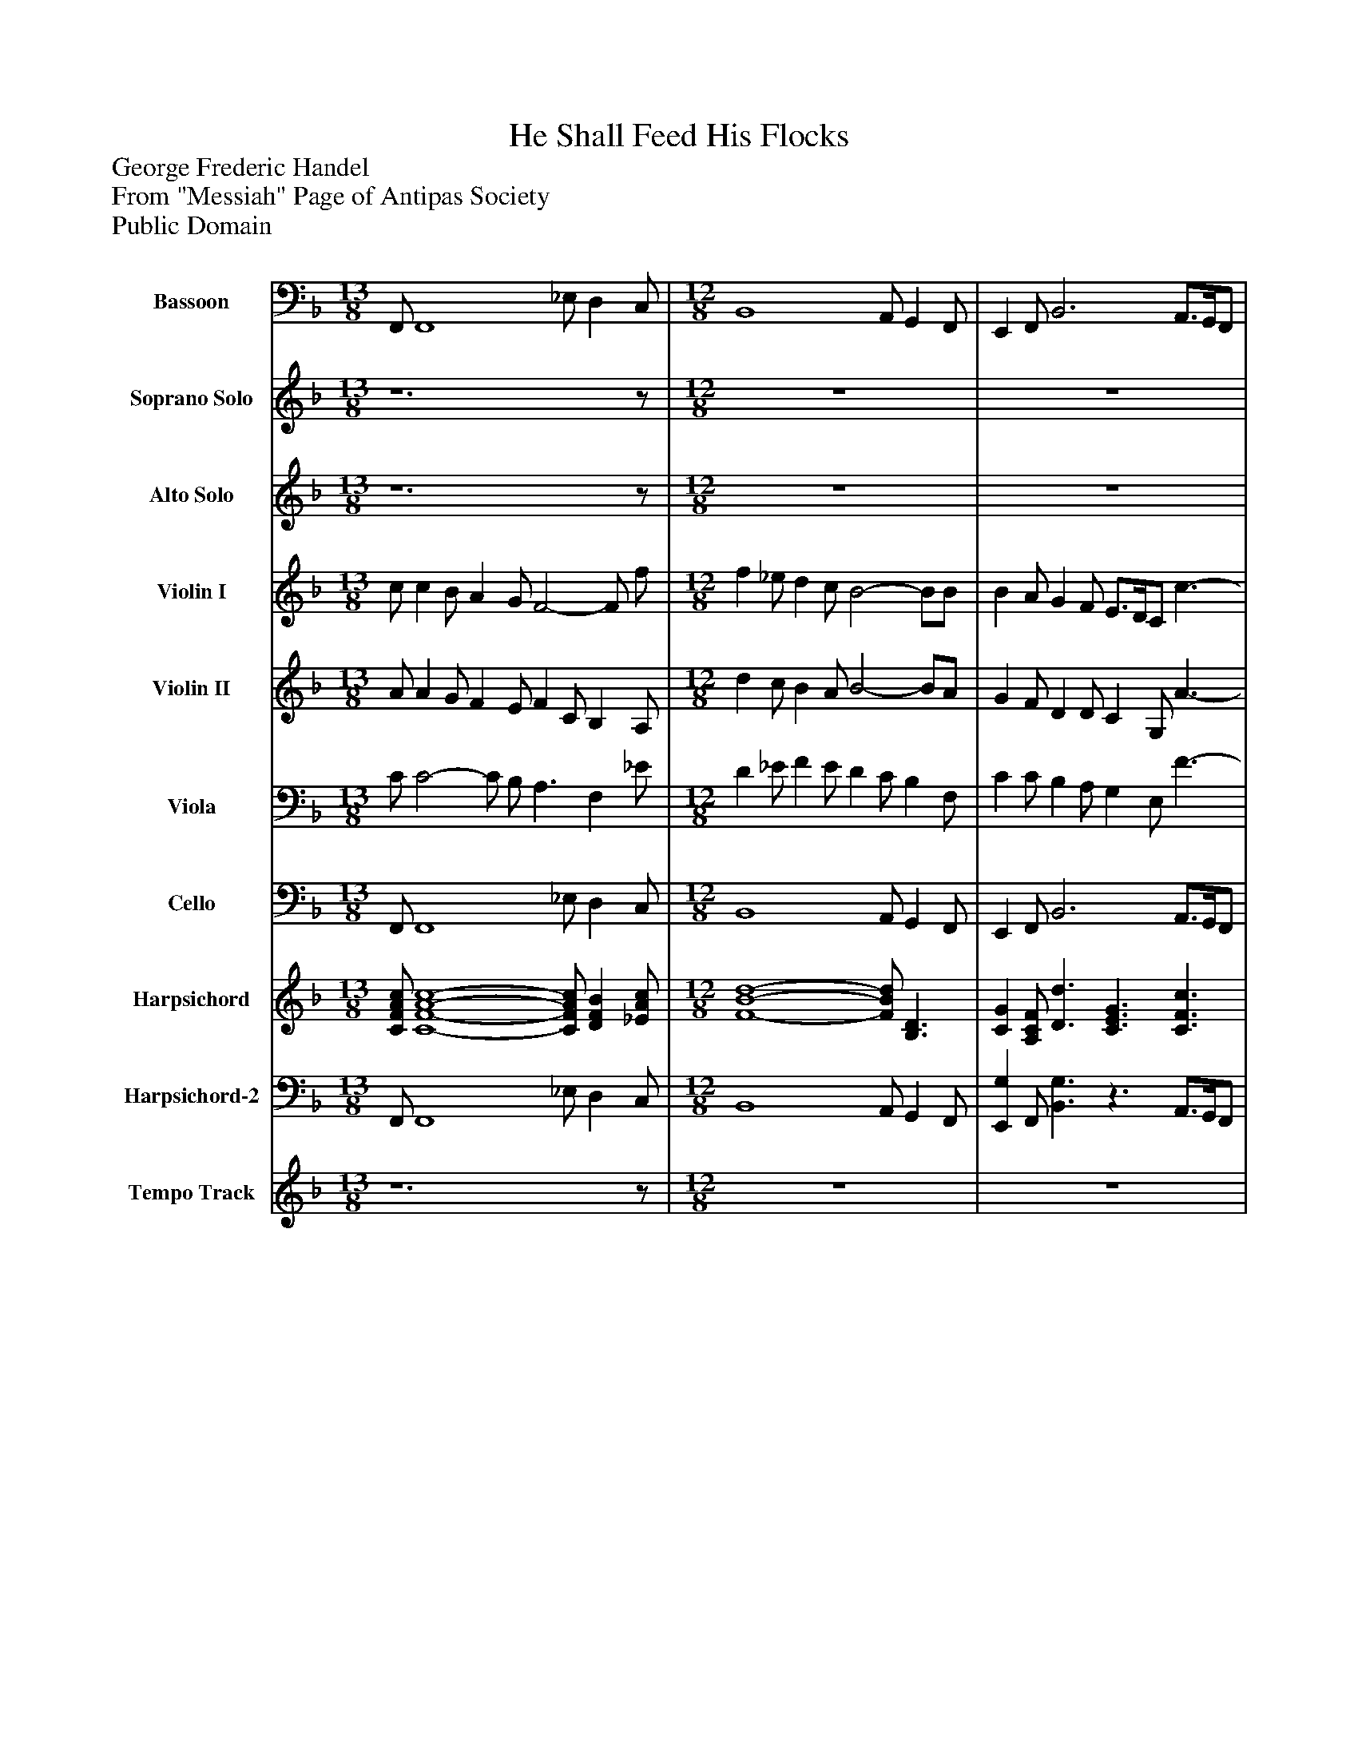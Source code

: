 %%abc-creator mxml2abc 1.4
%%abc-version 2.0
%%continueall true
%%titletrim true
%%titleformat A-1 T C1, Z-1, S-1
X: 0
T: He Shall Feed His Flocks
Z: George Frederic Handel
Z: From "Messiah" Page of Antipas Society
Z: Public Domain
L: 1/4
M: 13/8
V: P1 name="Bassoon"
%%MIDI program 1 70
V: P2 name="Soprano Solo"
%%MIDI program 2 73
V: P3 name="Alto Solo"
%%MIDI program 3 73
V: P4 name="Violin I"
%%MIDI program 4 48
V: P5 name="Violin II"
%%MIDI program 5 48
V: P6 name="Viola"
%%MIDI program 6 48
V: P7 name="Cello"
%%MIDI program 7 48
V: P8 name="Harpsichord"
%%MIDI program 8 6
V: P9 name="Harpsichord-2"
%%MIDI program 9 6
V: P10 name="Tempo Track"
%%MIDI program 10 -1
K: F
[V: P1]  F,,/ F,,4 _E,/ D, C,/ | [M: 12/8]  B,,4 A,,/ G,, F,,/ | E,, F,,/ B,,3 A,,3/4G,,/4F,,/ | C,3/ C,,3/ F,,3 | z6 | z6 | z6 | z6 | z6 | z6 | z6 | z6 | z6 | z6 | z6 | z6 | z6 | z6 | z6 | z6 | z6 | z6 |z3 F, _E,/ D, C,/ | B,,4 A,,/ G,, F,,/ | B,, D,/ C, C,,/ F,,3 [K: Bb]  | z6 | z6 | z6 | z6 | z6 | z6 | z6 | z6 | z6 | z6 | z6 | z6 | z6 | z6 | z6 | z6 | z6 | z6 | z6 | z6 | z6 | z6 | z6 | z6 | z6 | z6 |z3 B,,3- | B,,4 _A,/ G, F,/ | E,4 D,/ C, B,,/ | A,, B,,/ E,3 D,3/4C,/4B,,/ | F,3/ F,,3/ B,,3|]
[V: P2]  z6z/ | [M: 12/8]  z6 | z6 | z6 | z6 | z6 | z6 | z6 | z6 | z6 | z6 | z6 | z6 | z6 | z6 | z6 | z6 | z6 | z6 | z6 | z6 | z6 | z6 | z6 | z4z/z f/ [K: Bb]  | f e/ d c/ B2- B/A/ | B c/ d3/4e/4f/ F3/z f/ | f e/ d c/ B2- B/B/ | g f/ =e/d/c/ B/4A/4 B- B c/ | A/G/B/ A/B/G/ F3 | z4z/z f/ | f e/ d c/ B2- B/A/ | B c/ d3/4e/4f/ F3/z f/ | f e/ d c/ B3/z B/ | g f/ =e/d/c/ B/4A/4 B- B c/ | A/G/B/ A/B/G/ F3 | z6 | f e/ d c/ =B3/ c d/ | e3/ d/8e/8d/8e/8d/8e/8d/8e/8c/ c3/z c/ | G _G/ =G A/ B A/ B c/ | d c/ d e/ f2- f/f/ | c B/ c d/ e2- e/e/ | d3/ c B/ A B/z e/ | d3/ c B/ B3 | z6 | f e/ d c/ =B3/ c d/ | e3/ d/8e/8d/8e/8d/8e/8d/8e/8c/ c3/z c/ | G _G/ =G A/ B A/ B c/ | d c/ d e/ f2- f/f/ | c B/ c d/ e2- e/e/ | d3/ c B/ f2- f/g/ | d3/ c/8d/8c/8d/8c/8d/8c/8d/8B/ B3 | z6 | z6 | z6 | z6|]
[V: P3]  z6z/ | [M: 12/8]  z6 | z6 | z4z/z c/ | c B/ A G/ F3/ C E/ | F G/ A3/4B/4c/ C3/z c/ | c B/ A G/ F E/ F F/ | d c/ =B/A/G/ F3 | E/D/F/ E3/4F/4D/ C3 | z4z/z c/ | c B/ A G/ F3/ C E/ | F G/ A3/4B/4c/ C3/z c/ | c B/ A G/ F E/ F F/ | d c/ =B/A/G/ F3 | E/D/F/ E3/4F/4D/ C3 | z4z/z c/ | c B/ A G/ _G3/ =G3/ | A B/ B A/ G3/z G/ | D _D/ =D E/ F E/ F G/ | A G/ A B/ c2- c/c/ | G F/ G A/ B2- B/B/ | A3/4B/4A/ G F/ E3/4D/4C/ c B/ | A3/ G/8A/8G/8A/8G/8A/8G/8A/8F/ F3 | z6 | z4 [K: Bb]  | z6 | z6 | z6 | z6 | z6 | z6 | z6 | z6 | z6 | z6 | z6 | z6 | z6 | z6 | z6 | z6 | z6 | z6 | z6 | z6 | z6 | z6 | z6 | z6 | z6 | z6 | z6 | z6 | z6 | z6 | z6|]
[V: P4]  c/ c B/ A G/ F2- F/ f/ | [M: 12/8]  f _e/ d c/ B2- B/B/ | B A/ G F/ E3/4D/4C/ c3/- | c3/4B/4A/ B3/4A/4G/ F3- | F2 F/C/ C B,/ A, G,/ | A, C/ F3/4G/4A/ G F/ E G/ | A G/ F E/ D2- D/C/ | =B, C/ D E/ D C/ D B,/ | G c/ C3/4D/4=B,/ E D/ C c/ | c B/ A G/ F2- F/E/ | F D/ C B,/ A, B,/ A, G,/ | A, C/ F3/4G/4A/ G F/ E G/ | A G/ F E/ D2- D/C/ | =B, C/ D E/ D C/ D B,/ | G c/ C3/4D/4=B,/ E D/ C c/ | c B/ A G/ _G3- | _G D/ C B,/ A,3/ =G3/ | _G =G/ G _G/ =G C/ B, A,/ | B, A,/ B, B,/ A,3/ D C/ | C2- C/E/ F E/ F3/4G/F/4 | E D/ E F/ G E/ g3/4f/4e/ | f c/ d G/ G3/ F3/- | F3/ E3/ F2- F/f/ | f _e/ d c/ B2- B/A/ | G3/4A/4F/ A G/ F2- F/f/ [K: Bb]  | f e/ d c/ B2- B/A/ | B c/ d3/4e/4f/ F3/z f/ | f e/ d c/ B2- B/B/ | g f/ =e/d/c/ B/4A/4 B- B c/ | A/G/B/ A/B/G/ F2- F/f/ | f e/ d c/ B2- B/d/ | d c/ B A/ B2- B/A/ | B c/ d3/4e/4f/ F3/z f/ | f e/ d c/ B3/z B/ | g f/ =e/d/c/ B/4A/4 B- B c/ | A/G/B/ A/B/G/ F3 | f e/ d c/ =B c/ d e/ | f e/ d c/ =B3/ c d/ | e3/ d c/ c2- c/c/ | G _G/ =G A/ B A/ B c/ | d c/ d e/ f2- f/f/ | c B/ c d/ e2- e/e/ | d3/ c B/ A B/z e/ | d3/ c B/ B c/ d e/ | f e/ d c/ =B c/ d e/ | f e/ d c/ =B3/ c d/ | e3/ d/8e/8d/8e/8d/8e/8d/8e/8c/ c3/z c/ | G _G/ =G A/ B A/ B c/ | d c/ d e/ f2- f/f/ | c B/ c d/ e2- e/e/ | d3/ c B/ f2- f/g/ | d3/ c/8d/8c/8d/8c/8d/8c/8d/8B/ B2- B/f/ | f e/ d c/ B2- B/b/ | b _a/ g f/ e2- e/e/ | e d/ c B/ A3/4G/4F/ f3/- | f3/4e/4d/ e3/4d/4c/ B3|]
[V: P5]  A/ A G/ F E/ F C/ B, A,/ | [M: 12/8]  d c/ B A/ B2- B/A/ | G F/ D D/ C G,/ A3/- | A3/4G/4F/ G3/4F/4E/ F2- F/A/ | A G/ F E/ F2- F/C/ | F G/ A3/4B/4c/ C2- C/c/ | c B/ A G/ F E/ F F/ | d c/ =B/A/G/ F3 | E/D/F/ E3/4F/4D/ C2- C/B,/ | A, D/ C B,/ A, B,/ A, c/ | c B/ A G/ F3/ C E/ | F G/ A3/4B/4c/ C2- C/c/ | c B/ A G/ F E/ F F/ | d c/ =B/A/G/ F3 | E/D/F/ E3/4F/4D/ C3/ G, E/ | A G/ _G E/ D2- D/c/ | c B/ A G/ _G3/ =G3/ | A B/ B A/ G2- G/G/ | D _D/ =D E/ F E/ F G/ | A G/ A B/ c2- c/c/ | G F/ G A/ B2- B/B/ | A3/4B/4A/ G F/ E3/4D/4C/ c B/ | A3/ G F/ F C/ F A/ | d c/ B A/ B D/ E3/ | D F/ F E/ F D/ C d/ [K: Bb]  | d c/ B A/ B G/ F E/ | F A/ B3/4c/4d/ c B/ c c/ | d c/ B A/ B A/ G F/ | =E F/ G A/ G2- G/G/ | F F/ F =E/ A G/ F A/ | d c/ B A/ B G/ F f/ | f e/ d c/ B G/ F E/ | D F/ F d/ c B/ A c/ | d c/ B A/ G2- G/F/ | =E F/ G A/ G F/ G E/ | c f/ F3/4G/4=E/ c B/ A G/ | F3 G A/ =B c/ | d c/ =B G/ G F/ E D/ | C3/ =B,3/ G F/ E D/ | E D/ E E/ D3/ G F/ | F2- F/A/ B A/ B3/4c/4B/ | A G/ A B/ c A/ c3/4B/4A/ | B F/ G C/ C D/z B/ | B3/ A3/ F A/ B c/ | d3/ F3/ G A/ =B c/ | d G/ F E/ D3/ G =B/ | c3/ =B3/ G F/ E D/ | E D/ E E/ D3/ G F/ | F2- F/A/ B A/ B3/4c/4B/ | A G/ A B/ c A/ c3/4B/4A/ | B F/ G C/ A3/ B3/- | B3/ A3/ B G/ F E/ | D C/ B, E/ D F/ E D/ | G c/ B _A/ G B/ =A B/ | c F/ G3/ F c/ d3/- | d3/4c/4B/ c3/4B/4A/ B3|]
[V: P6]  C/ C2- C/ B,/ A,3/ F, _E/ | [M: 12/8]  D _E/ F E/ D C/ B, F,/ | C C/ B, A,/ G, E,/ F3/- | F C/ C B,/ A,2- A,/F/ | C2- C/B,/ A, G,/ F, E,/ | C E/ C F/ C3/ G E/ | F E/ C B,/ A,3/ G, C/ | D A,/ =B, C/ B, C/ G, G,/ | G, F,/ G, G,/ G,3/ F E/ | F3/ F,3/ F D/ C B,/ | A, F,/ F E/ F D/ A, B,/ | C E/ C F/ C3/ G E/ | F E/ C B,/ A,3/ G, C/ | D A,/ =B, C/ B, C/ G, G,/ | G, F,/ G, G,/ G, F,/ E, A,/ | _G, =G,/ A,/B,/C/ A,2- A,/A,/ | A, B,/ _G, D/ D3/ D3/ | C B,/ D C/ B, _E/ D C/ | B,2- B,/G,/ F, _D,/ =D, E,/ | F, E,/ F, G,/ A, G,/ A, B,/ | C6- | C3/ B,3/ C3/4D/4E/ C D/ | C3/ B,3/ A,3/ B, C/ | D _E/ F E/ D C/ B, C/ | B, B,/ C B,/ A, B,/ A, B/ [K: Bb]  | B E/ F E/ D E/ D C/ | D F/ F F/ F G/ A A/ | B3/ F3/ D D/ =E F/ | G3/ C3/ =E2- E/E/ | C D/ C C/ C C/ D E/ | F2- F/E/ D E/ D B,/ | B3/ F E/ D E/ D C/ | B, A,/ B, F/ F G/ C A/ | B A/ F E/ D3/ C F/ | G D/ =E F/ E F/ C G/ | F D/ C B,/ A,3/ F E/ | D3/ _A3/ D C/ =B, G,/ | =B G/ F E/ D3/ G B,/ | G3/ F3/ E _A/ G F/ | E2- E/C/ B, _G,/ =G, A,/ | B, A,/ B, C/ D C/ D E/ | F6 | F3/ E3/ F3/ B E/ | F3/ E3/ D F/ F F/ | B3/ D3/ D3/ G3/ | =B, C/ D G,/ G F/ E D/ | G,3/ F3/ E _A/ G F/ | E2- E/C/ B, _G,/ =G, A,/ | B, A,/ B, C/ D C/ D E/ | F6 | F3/ E G/ C3/ D B,/ | F3/ E3/ D E/ D A,/ | B, A,/ F A/ F D/ B, _A/ | G E/ B, D/ B F/ E G/ | F F/ E D/ C A/ B3/- | B F/ A E/ D3|]
[V: P7]  F,,/ F,,4 _E,/ D, C,/ | [M: 12/8]  B,,4 A,,/ G,, F,,/ | E,, F,,/ B,,3 A,,3/4G,,/4F,,/ | C,3/ C,,3/ F,,3- | F,,6 | F,,2 F,,/F,/ E, D,/ C, B,,/ | A,,3/ C,3/ D, C,/ =B,, A,,/ | G,,4 A,,/ =B,, G,,/ | C,/=B,,/A,,/ G,, G,/ C, _B,,/ A,, G,,/ | F,,6- | F,,6 | F,,2 F,,/F,/ E, D,/ C, B,,/ | A,,3/ C,3/ D, C,/ =B,, A,,/ | G,,4 A,,/ =B,, G,,/ | C,/=B,,/A,,/ G,, G,,/ C,,3 | D,,6- | D,,6 | D,,3 G,,3- | G,,2 G,,/G,,/ D, _D,/ =D, E,/ | F, E,/ F, G,/ A, G,/ A, B,/ | C6 | F,3/ B,,3 A,, B,,/ | C,3/ C,,3/ F, _E,/ D, C,/ | B,,4 A,,/ G,, F,,/ | B,, D,/ C, C,,/ F,,3 [K: Bb]  | B,,6- | B,,2 B,,/B,/ A, G,/ F, E,/ | D,3/ F,3/ G, F,/ =E, D,/ | C,6 | F, B,,/ C, C,,/ F, E,/ D, C,/ | B,,6- | B,,6 | B,,2 B,,/B,/ A, G,/ F, E,/ | D,3/ F,3/ G, F,/ =E, D,/ | C,6 | F, B,,/ C,3/ F,3 | _A,,3 G,,3- | G,,6 | G,,3 C,3- | C,2 C,/C,/ G, _G,/ =G, A,/ | B, A,/ B, C/ D C/ D E/ | F6 | B,3/ E,2- E,/D,/ D, G,/ | F,3/ F,,3/ B,,3 | _A,,3 G,,3- | G,,6 | G,,3 C,3- | C,2 C,/C,/ G, _G,/ =G, A,/ | B, A,/ B, C/ D C/ D E/ | F6 | B,3/ E,3 D, E,/ | F,3/ F,,3/ B,,3- | B,,4 _A,/ G, F,/ | E,4 D,/ C, B,,/ | A,, B,,/ E,3 D,3/4C,/4B,,/ | F,3/ F,,3/ B,,3|]
[V: P8]  [C/F/A/c/] [C4-F4-A4-c4-] [C/F/A/c/] [DFB] [_E/A/c/] | [M: 12/8]  [F4-B4-d4-] [F/B/d/] [B,3/D3/] | [CG] [A,/C/F/] [D3/d3/] [C3/E3/G3/] [C3/F3/c3/] | [C3/F3/A3/] [B,3/E3/G3/] [A,3-C3-F3-] | [A,3C3F3] [A,3C3] | [C3/F3/A3/] [A3/c3/f3/] [CGc] F/ [C3/E3/G3/] | [C3/F3/A3/] [A,CF] E/ [A,F] E/ [Dd] c/ | [D3G3=B3] [DGBd] C/ D [D/G/B/] | [C/E/G/]D/[C/F/A/] [EGc] [D/G/=B/] [E3/G3/c3/] [CF] [_B,/E/G/] | [C3F3A3] [F2-A2-c2-] [F/A/c/][E/G/] | [C3F3A3] [A,3C3] | [C3/F3/A3/] [A3/c3/f3/] [CGc] F/ [C3/E3/G3/] | [C3/F3/A3/] [A,CF] E/ [A,F] E/ [Dd] c/ | [D3G3=B3] [DGBd] C/ D [D/G/B/] | [C/E/G/]D/[C/F/A/] [EGc] [D/G/=B/] [E3G3c3] | [D6_G6A6c6] | [A,3/D3/_G3/] [D3/F3/A3/] [F3/A3/d3/] [D3/=G3/B3/] | [C3/_G3/A3/] [B,D=G] [A,/F/] [B,3D3G3] | [B,3/D3/] [D3/G3/B3/] [D3/F3/A3/] [F3/A3/d3/] | [F3/A3/c3/] [C3/F3/A3/] [A,3/C3/F3/c3/] [A,Acf] B,/ | [C3E3G3c3] [G3c3e3] | [A3/c3/f3/] [G3/B3/d3/] [E3/G3/c3/] [F3/c3/f3/] | [F3/A3/c3/] [E3/G3/B3/] [C3/F3/A3/] [DFB] [_E/A/c/] | [F3B3d3] [B,3/D3/F3/] [B,EB] [C/F/A/] | [DG] B,/ [A,CF] [C/E/] [A,3C3F3] [K: Bb]  | [B,3D3F3] [B,3D3] | [B,3/D3/F3/] [DFB] B,/ [A,Fcf] B/ [F3/A3/c3/] | [F3/B3/d3/] [DFB] [C/A/] [B,DB] A/ [CGg] f/ | [G3c3=e3] [G2-c2-e2-g2-] [G/c/e/g/][G/c/e/] | [F/A/c/]G/[F/B/d/] [FAf] [G/c/=e/] [A3c3f3] | [F3B3d3f3] [F3B3d3] | [D3F3B3] [B,3D3] | [B,3/D3/F3/] [DFB] B,/ [A,Fcf] B/ [F3/A3/c3/] | [F3/B3/d3/] [DFB] [C/A/] [B,DB] A/ [CGg] f/ | [G3c3=e3] [G3c3e3g3] | [Acf] [F/B/d/] [FAc] [=E/G/] [C3/F3/A3/] [F3/c3/] | [D3F3d3] [D3F3G3] | [D3G3=B3] [G3/B3/d3/] [G3/c3/e3/] | [E3/G3/c3/] [D3/G3/=B3/] [E3G3c3] | [C3/E3/G3/] [G3/c3/e3/] [G3/B3/d3/] [Bdg] A,/ | [B,Bdf] A,/ [B,DF] C/ [DFB] C/ [DBdf] E/ | [F3A3c3] [c3e3a3] | [B,3/d3/f3/b3/] [G3/e3/g3/] [FAc] [F/-B/-d/-] [FBd] [E/B/e/] | [D3/F3/B3/] [C3/F3/A3/] [D3F3B3] | [F3B3d3] [G3=B3d3f3] | [D3/G3/=B3/] [B,3/D3/G3/] [G3/B3/d3/] [G3/c3/e3/] | [E3/G3/c3/] [D3/G3/=B3/] [E3/G3/c3/] [C3/E3/] | [C3/E3/G3/] [G3/c3/e3/] [G3/B3/d3/] [Bdg] A,/ | [B,Bdf] A,/ [B,DF] C/ [DFB] C/ [DBdf] E/ | [F3/A3/c3/] [F3/A3/] [c3e3a3] | [B,3/d3/f3/b3/] [G3/e3/g3/] [F3/A3/c3/] [FBd] [E/G/] | [D3/F3/B3/] [C3/F3/A3/] [D3F3B3] | [F4B4d4] _A,/ [GBe] [A/d/f/] | [B4-e4-g4-] [B/e/g/] [E3/G3/] | [CFc] [D/F/B/] [C3/G3/g3/] [F3/A3/c3/] [F3/B3/f3/] | [F3/B3/d3/] [E3/A3/c3/] [D3F3B3]|]
[V: P9]  F,,/ F,,4 _E,/ D, C,/ | [M: 12/8]  B,,4 A,,/ G,, F,,/ | [E,,G,] F,,/ [B,,3/G,3/]z3/ A,,3/4G,,/4F,,/ | C,3/ C,,3/ F,,3- | F,,3 F,3 |z2z/ F,/ E, D,/ C, B,,/ | A,,3/ C, G,/ [D,F,] C,/ [=B,,G,] A,,/ | G,,4 A,,/ =B,, G,,/ | C,/=B,,/A,,/ G,, G,/ C, _B,,/ A,, G,,/ | F,,6- | F,,3 F,3 |z2z/ F,/ E, D,/ C, B,,/ | A,,3/ C, G,/ [D,F,] C,/ [=B,,G,] A,,/ | G,,4 A,,/ =B,, G,,/ | C,/=B,,/A,,/ G,, G,,/ C,,3 | D,,6- | D,,6 | D,,3 G,,3 | G,3/z G,,/ D, _D,/ =D, E,/ | F, E,/ F, G,/z G,/z3/ | z6 | F,3/ B,,3 A,, B,,/ | C,3/ C,,3/ F, _E,/ D, C,/ | B,,4 A,,/ G,, F,,/ | [B,,G,] D,/ C, [C,,/G,/] F,,3 [K: Bb]  | [B,,3F,3] F,3 | z4 G,/ F, E,/ | D,3/ F,3/ G, F,/ =E, D,/ | C,6 | F, B,,/ C, C,,/ F, E,/ D, C,/ | B,,6- | B,,3 F,3 | z4 G,/ F, E,/ | D,3/ F,3/ G, F,/ =E, D,/ | C,6 | F, B,,/ C,3/ F,3 | _A,,3 G,,3- | G,,6 | G,,3 C,3- | C,2 C,/C,/ G, _G,/ =G,3/ | z6 | z6 |z3/ E,2- E,/D,/ D, G,/ | F,3/ F,,3/ B,,3 | _A,,3 G,,3- | G,,6 | G,,3 C,3/ G,3/ |z2z/ C,/ G, _G,/ =G,3/ | z6 | z6 |z3/ E,3 D, E,/ | F,3/ F,,3/ B,,3- | B,,4 B,,/ G, F,/ | E,4 D,/ C, B,,/ | A,, B,,/ E,3 D,3/4C,/4B,,/ | F,3/ F,,3/ B,,3|]
[V: P10]  z6z/ | [M: 12/8]  z6 | z6 | z6 | z6 | z6 | z6 | z6 | z6 | z6 | z6 | z6 | z6 | z6 | z6 | z6 | z6 | z6 | z6 | z6 | z6 | z6 | z6 | z6 | z4 [K: Bb]  | z6 | z6 | z6 | z6 | z6 | z6 | z6 | z6 | z6 | z6 | z6 | z6 | z6 | z6 | z6 | z6 | z6 | z6 | z6 | z6 | z6 | z6 | z6 | z6 | z6 | z6 | z6 | z6 | z6 | z6 | z6|]


